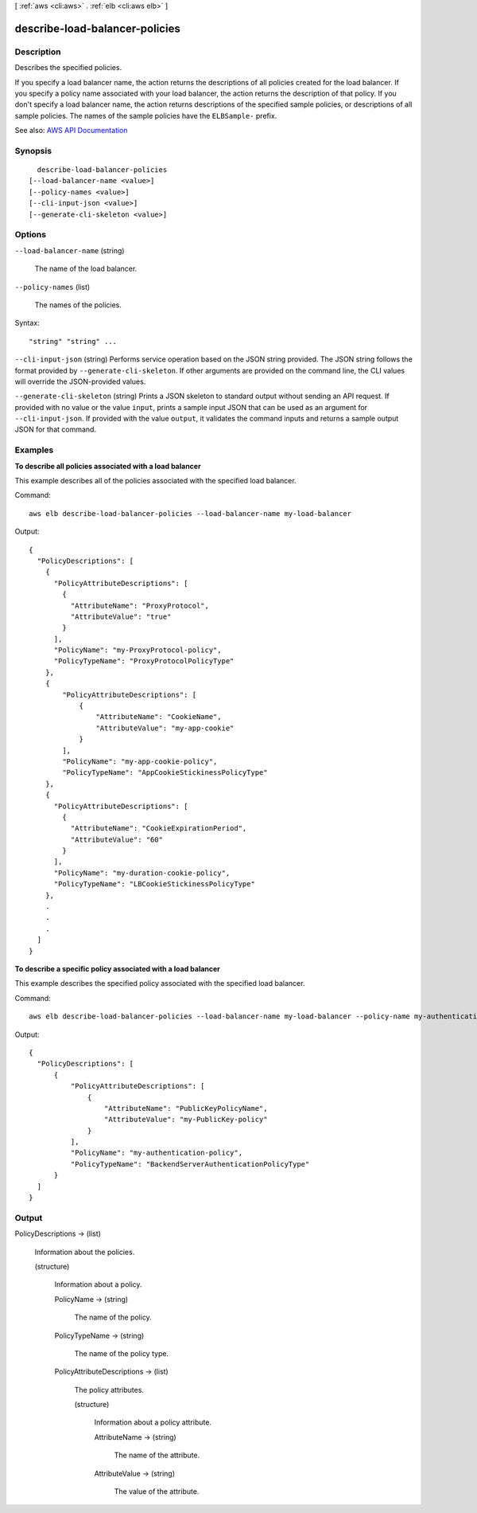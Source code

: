 [ :ref:`aws <cli:aws>` . :ref:`elb <cli:aws elb>` ]

.. _cli:aws elb describe-load-balancer-policies:


*******************************
describe-load-balancer-policies
*******************************



===========
Description
===========



Describes the specified policies.

 

If you specify a load balancer name, the action returns the descriptions of all policies created for the load balancer. If you specify a policy name associated with your load balancer, the action returns the description of that policy. If you don't specify a load balancer name, the action returns descriptions of the specified sample policies, or descriptions of all sample policies. The names of the sample policies have the ``ELBSample-`` prefix.



See also: `AWS API Documentation <https://docs.aws.amazon.com/goto/WebAPI/elasticloadbalancing-2012-06-01/DescribeLoadBalancerPolicies>`_


========
Synopsis
========

::

    describe-load-balancer-policies
  [--load-balancer-name <value>]
  [--policy-names <value>]
  [--cli-input-json <value>]
  [--generate-cli-skeleton <value>]




=======
Options
=======

``--load-balancer-name`` (string)


  The name of the load balancer.

  

``--policy-names`` (list)


  The names of the policies.

  



Syntax::

  "string" "string" ...



``--cli-input-json`` (string)
Performs service operation based on the JSON string provided. The JSON string follows the format provided by ``--generate-cli-skeleton``. If other arguments are provided on the command line, the CLI values will override the JSON-provided values.

``--generate-cli-skeleton`` (string)
Prints a JSON skeleton to standard output without sending an API request. If provided with no value or the value ``input``, prints a sample input JSON that can be used as an argument for ``--cli-input-json``. If provided with the value ``output``, it validates the command inputs and returns a sample output JSON for that command.



========
Examples
========

**To describe all policies associated with a load balancer**

This example describes all of the policies associated with the specified load balancer.

Command::

  aws elb describe-load-balancer-policies --load-balancer-name my-load-balancer

Output::

  {
    "PolicyDescriptions": [
      {
        "PolicyAttributeDescriptions": [
          {
            "AttributeName": "ProxyProtocol",
            "AttributeValue": "true"
          }
        ],
        "PolicyName": "my-ProxyProtocol-policy",
        "PolicyTypeName": "ProxyProtocolPolicyType"
      },
      {
          "PolicyAttributeDescriptions": [
              {
                  "AttributeName": "CookieName",
                  "AttributeValue": "my-app-cookie"
              }
          ],
          "PolicyName": "my-app-cookie-policy",
          "PolicyTypeName": "AppCookieStickinessPolicyType"
      },
      {
        "PolicyAttributeDescriptions": [
          {
            "AttributeName": "CookieExpirationPeriod",
            "AttributeValue": "60"
          }
        ],
        "PolicyName": "my-duration-cookie-policy",
        "PolicyTypeName": "LBCookieStickinessPolicyType"
      },
      .
      .
      .
    ]
  }

**To describe a specific policy associated with a load balancer**

This example describes the specified policy associated with the specified load balancer.

Command::

  aws elb describe-load-balancer-policies --load-balancer-name my-load-balancer --policy-name my-authentication-policy

Output::

  {
    "PolicyDescriptions": [
        {
            "PolicyAttributeDescriptions": [
                {
                    "AttributeName": "PublicKeyPolicyName",
                    "AttributeValue": "my-PublicKey-policy"
                }
            ],
            "PolicyName": "my-authentication-policy",
            "PolicyTypeName": "BackendServerAuthenticationPolicyType"
        }
    ]
  }


======
Output
======

PolicyDescriptions -> (list)

  

  Information about the policies.

  

  (structure)

    

    Information about a policy.

    

    PolicyName -> (string)

      

      The name of the policy.

      

      

    PolicyTypeName -> (string)

      

      The name of the policy type.

      

      

    PolicyAttributeDescriptions -> (list)

      

      The policy attributes.

      

      (structure)

        

        Information about a policy attribute.

        

        AttributeName -> (string)

          

          The name of the attribute.

          

          

        AttributeValue -> (string)

          

          The value of the attribute.

          

          

        

      

    

  

